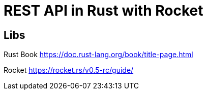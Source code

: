 = REST API in Rust with Rocket

== Libs
Rust Book https://doc.rust-lang.org/book/title-page.html

Rocket https://rocket.rs/v0.5-rc/guide/
